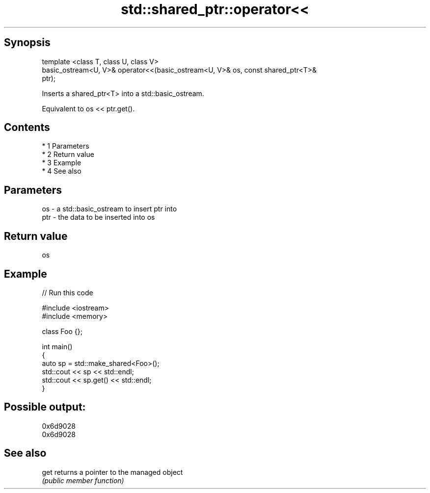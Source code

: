 .TH std::shared_ptr::operator<< 3 "Apr 19 2014" "1.0.0" "C++ Standard Libary"
.SH Synopsis
   template <class T, class U, class V>
   basic_ostream<U, V>& operator<<(basic_ostream<U, V>& os, const shared_ptr<T>&
   ptr);

   Inserts a shared_ptr<T> into a std::basic_ostream.

   Equivalent to os << ptr.get().

.SH Contents

     * 1 Parameters
     * 2 Return value
     * 3 Example
     * 4 See also

.SH Parameters

   os  - a std::basic_ostream to insert ptr into
   ptr - the data to be inserted into os

.SH Return value

   os

.SH Example

   
// Run this code

 #include <iostream>
 #include <memory>

 class Foo {};

 int main()
 {
     auto sp = std::make_shared<Foo>();
     std::cout << sp << std::endl;
     std::cout << sp.get() << std::endl;
 }

.SH Possible output:

 0x6d9028
 0x6d9028

.SH See also

   get returns a pointer to the managed object
       \fI(public member function)\fP
